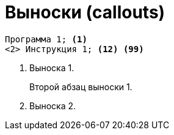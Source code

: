 :icons: font
= Выноски (callouts)

[source]
----
Программа 1; <1>
<2> Инструкция 1; <12> <99>
----
<1> Выноска 1.
+
Второй абзац выноски 1.

<2> Выноска 2.
